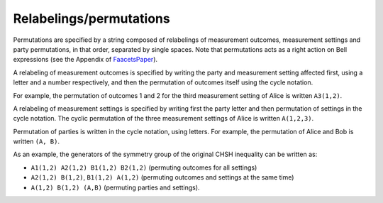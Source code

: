 Relabelings/permutations
========================


Permutations are specified by a string composed of relabelings of measurement outcomes, measurement settings and party permutations, in that order, separated by single spaces. Note that permutations acts as a right action on Bell expressions (see the Appendix of FaacetsPaper_).

.. _FaacetsPaper: http://www.arxiv.org

A relabeling of measurement outcomes is specified by writing the party and measurement setting affected first, using a letter and a number respectively, and then the permutation of outcomes itself using the cycle notation.

For example, the permutation of outcomes 1 and 2 for the third measurement setting of Alice is written ``A3(1,2)``.

A relabeling of measurement settings is specified by writing first the party letter and then permutation of settings in the cycle notation. The cyclic permutation of the three measurement settings of Alice is written ``A(1,2,3)``.

Permutation of parties is written in the cycle notation, using letters. For example, the permutation of Alice and Bob is written ``(A, B)``.

As an example, the generators of the symmetry group of the original CHSH inequality can be written as:

- ``A1(1,2) A2(1,2) B1(1,2) B2(1,2)`` (permuting outcomes for all settings)
- ``A2(1,2) B(1,2)``, ``B1(1,2) A(1,2)`` (permuting outcomes and settings at the same time)
- ``A(1,2) B(1,2) (A,B)`` (permuting parties and settings).
